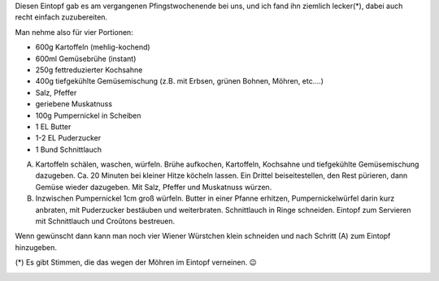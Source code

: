 .. title: Kartoffeleintopf mit Pumpernickel-Croûtons
.. slug: kartoffeleintopf-mit-pumpernickel-croutons
.. date: 2016-05-16 08:05:45 UTC+01:00
.. tags: Essen, Kochen
.. category: Essen
.. link: 
.. description: 
.. type: text

Diesen Eintopf gab es am vergangenen Pfingstwochenende bei uns, und ich
fand ihn ziemlich lecker(*), dabei auch recht einfach zuzubereiten.

Man nehme also für vier Portionen:

- 600g Kartoffeln (mehlig-kochend)
- 600ml Gemüsebrühe (instant)
- 250g fettreduzierter Kochsahne
- 400g tiefgekühlte Gemüsemischung (z.B. mit Erbsen, grünen Bohnen, Möhren, etc....)
- Salz, Pfeffer
- geriebene Muskatnuss
- 100g Pumpernickel in Scheiben
- 1 EL Butter
- 1-2 EL Puderzucker
- 1 Bund Schnittlauch

A) Kartoffeln schälen, waschen, würfeln. Brühe aufkochen, Kartoffeln, Kochsahne und tiefgekühlte Gemüsemischung dazugeben. Ca. 20 Minuten bei kleiner Hitze köcheln lassen. Ein Drittel beiseitestellen, den Rest pürieren, dann Gemüse wieder dazugeben. Mit Salz, Pfeffer und Muskatnuss würzen.

B) Inzwischen Pumpernickel 1cm groß würfeln. Butter in einer Pfanne erhitzen, Pumpernickelwürfel darin kurz anbraten, mit Puderzucker bestäuben und weiterbraten. Schnittlauch in Ringe schneiden. Eintopf zum Servieren mit Schnittlauch und Croûtons bestreuen.

Wenn gewünscht dann kann man noch vier Wiener Würstchen klein schneiden und nach Schritt (A) zum Eintopf hinzugeben.

(*) Es gibt Stimmen, die das wegen der Möhren im Eintopf verneinen. 😉

.. image:: /images/2016-05-16-Eintopf.jpg
